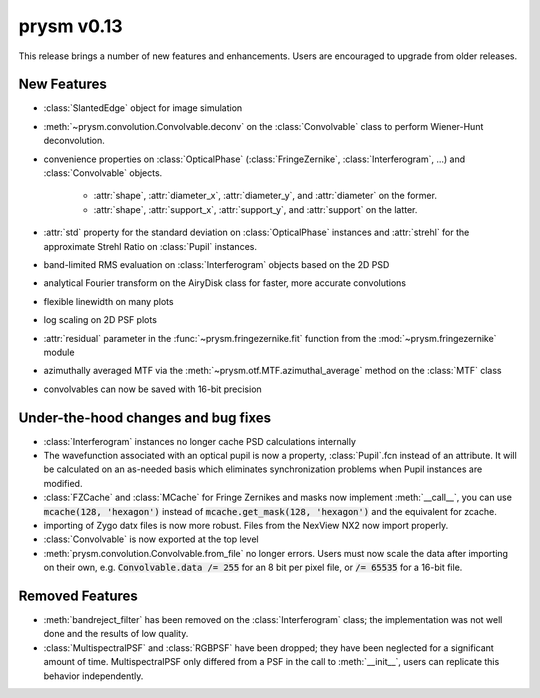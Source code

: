 ***********
prysm v0.13
***********

This release brings a number of new features and enhancements. Users are
encouraged to upgrade from older releases.


New Features
============

* :class:`SlantedEdge` object for image simulation

* :meth:`~prysm.convolution.Convolvable.deconv` on the :class:`Convolvable`
  class to perform Wiener-Hunt deconvolution.

* convenience properties on :class:`OpticalPhase` (:class:`FringeZernike`,
  :class:`Interferogram`, ...) and :class:`Convolvable` objects.

    - :attr:`shape`, :attr:`diameter_x`, :attr:`diameter_y`, and
      :attr:`diameter` on the former.
    - :attr:`shape`, :attr:`support_x`, :attr:`support_y`, and :attr:`support`
      on the latter.

* :attr:`std` property for the standard deviation on :class:`OpticalPhase`
  instances and :attr:`strehl` for the approximate Strehl Ratio on
  :class:`Pupil` instances.

* band-limited RMS evaluation on :class:`Interferogram` objects based on the 2D
  PSD

* analytical Fourier transform on the AiryDisk class for faster, more accurate
  convolutions

* flexible linewidth on many plots

* log scaling on 2D PSF plots

* :attr:`residual` parameter in the :func:`~prysm.fringezernike.fit` function
  from the :mod:`~prysm.fringezernike` module

* azimuthally averaged MTF via the :meth:`~prysm.otf.MTF.azimuthal_average`
  method on the :class:`MTF` class

* convolvables can now be saved with 16-bit precision


Under-the-hood changes and bug fixes
====================================

* :class:`Interferogram` instances no longer cache PSD calculations internally
* The wavefunction associated with an optical pupil is now a property,
  :class:`Pupil`.fcn instead of an attribute. It will be calculated on an
  as-needed basis which eliminates synchronization problems when Pupil instances
  are modified.
* :class:`FZCache` and :class:`MCache` for Fringe Zernikes and masks now
  implement :meth:`__call__`, you can use :code:`mcache(128, 'hexagon')` instead
  of :code:`mcache.get_mask(128, 'hexagon')` and the equivalent for zcache.
* importing of Zygo datx files is now more robust.  Files from the NexView NX2
  now import properly.
* :class:`Convolvable` is now exported at the top level
* :meth:`prysm.convolution.Convolvable.from_file` no longer errors. Users must
  now scale the data after importing on their own, e.g. :code:`Convolvable.data
  /= 255` for an 8 bit per pixel file, or :code:`/= 65535` for a 16-bit file.


Removed Features
================

* :meth:`bandreject_filter` has been removed on the :class:`Interferogram`
  class; the implementation was not well done and the results of low quality.
* :class:`MultispectralPSF` and :class:`RGBPSF` have been dropped; they have
  been neglected for a significant amount of time. MultispectralPSF only
  differed from a PSF in the call to :meth:`__init__`, users can replicate this
  behavior independently.
